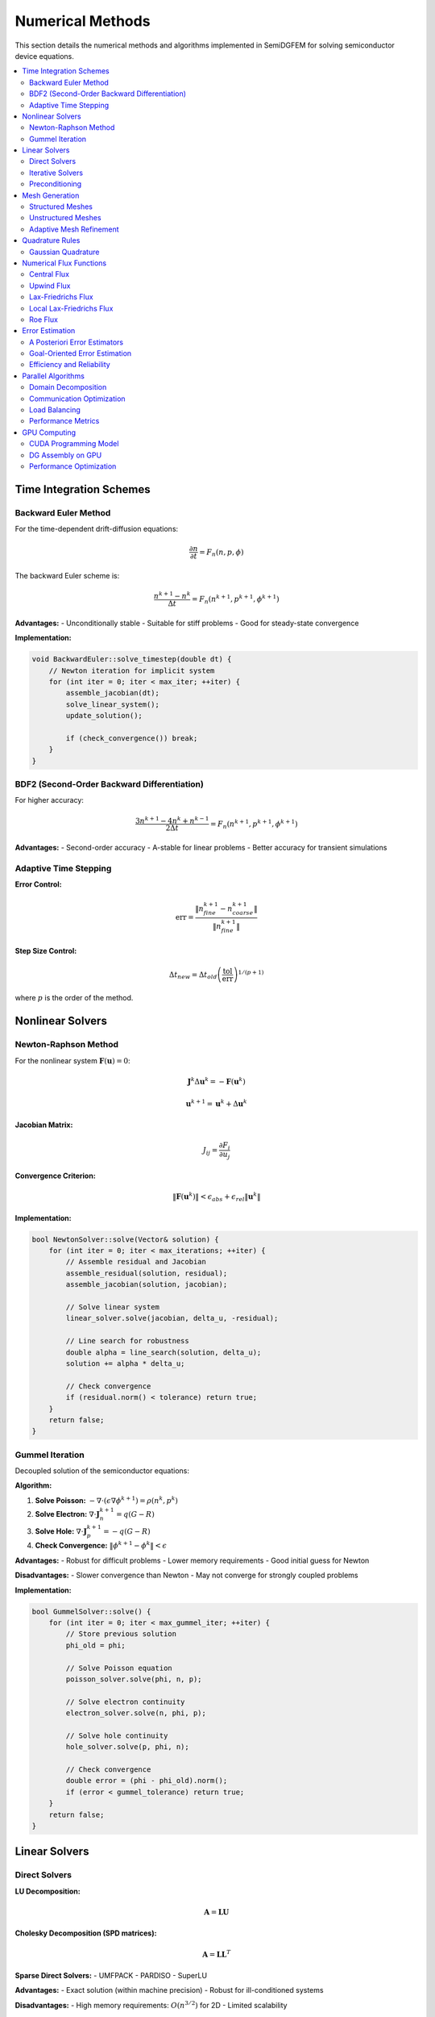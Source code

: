 Numerical Methods
=================

This section details the numerical methods and algorithms implemented in SemiDGFEM for solving semiconductor device equations.

.. contents::
   :local:
   :depth: 3

Time Integration Schemes
-----------------------

Backward Euler Method
~~~~~~~~~~~~~~~~~~~~

For the time-dependent drift-diffusion equations:

.. math::
   \frac{\partial n}{\partial t} = F_n(n, p, \phi)

The backward Euler scheme is:

.. math::
   \frac{n^{k+1} - n^k}{\Delta t} = F_n(n^{k+1}, p^{k+1}, \phi^{k+1})

**Advantages:**
- Unconditionally stable
- Suitable for stiff problems
- Good for steady-state convergence

**Implementation:**

.. code-block:: cpp

   void BackwardEuler::solve_timestep(double dt) {
       // Newton iteration for implicit system
       for (int iter = 0; iter < max_iter; ++iter) {
           assemble_jacobian(dt);
           solve_linear_system();
           update_solution();
           
           if (check_convergence()) break;
       }
   }

BDF2 (Second-Order Backward Differentiation)
~~~~~~~~~~~~~~~~~~~~~~~~~~~~~~~~~~~~~~~~~~~

For higher accuracy:

.. math::
   \frac{3n^{k+1} - 4n^k + n^{k-1}}{2\Delta t} = F_n(n^{k+1}, p^{k+1}, \phi^{k+1})

**Advantages:**
- Second-order accuracy
- A-stable for linear problems
- Better accuracy for transient simulations

Adaptive Time Stepping
~~~~~~~~~~~~~~~~~~~~~

**Error Control:**

.. math::
   \text{err} = \frac{\|n^{k+1}_{fine} - n^{k+1}_{coarse}\|}{\|n^{k+1}_{fine}\|}

**Step Size Control:**

.. math::
   \Delta t_{new} = \Delta t_{old} \left(\frac{\text{tol}}{\text{err}}\right)^{1/(p+1)}

where :math:`p` is the order of the method.

Nonlinear Solvers
-----------------

Newton-Raphson Method
~~~~~~~~~~~~~~~~~~~

For the nonlinear system :math:`\mathbf{F}(\mathbf{u}) = 0`:

.. math::
   \mathbf{J}^k \Delta \mathbf{u}^k = -\mathbf{F}(\mathbf{u}^k)

.. math::
   \mathbf{u}^{k+1} = \mathbf{u}^k + \Delta \mathbf{u}^k

**Jacobian Matrix:**

.. math::
   J_{ij} = \frac{\partial F_i}{\partial u_j}

**Convergence Criterion:**

.. math::
   \|\mathbf{F}(\mathbf{u}^k)\| < \epsilon_{abs} + \epsilon_{rel} \|\mathbf{u}^k\|

**Implementation:**

.. code-block:: cpp

   bool NewtonSolver::solve(Vector& solution) {
       for (int iter = 0; iter < max_iterations; ++iter) {
           // Assemble residual and Jacobian
           assemble_residual(solution, residual);
           assemble_jacobian(solution, jacobian);
           
           // Solve linear system
           linear_solver.solve(jacobian, delta_u, -residual);
           
           // Line search for robustness
           double alpha = line_search(solution, delta_u);
           solution += alpha * delta_u;
           
           // Check convergence
           if (residual.norm() < tolerance) return true;
       }
       return false;
   }

Gummel Iteration
~~~~~~~~~~~~~~~

Decoupled solution of the semiconductor equations:

**Algorithm:**

1. **Solve Poisson:** :math:`-\nabla \cdot (\epsilon \nabla \phi^{k+1}) = \rho(n^k, p^k)`
2. **Solve Electron:** :math:`\nabla \cdot \mathbf{J}_n^{k+1} = q(G - R)`
3. **Solve Hole:** :math:`\nabla \cdot \mathbf{J}_p^{k+1} = -q(G - R)`
4. **Check Convergence:** :math:`\|\phi^{k+1} - \phi^k\| < \epsilon`

**Advantages:**
- Robust for difficult problems
- Lower memory requirements
- Good initial guess for Newton

**Disadvantages:**
- Slower convergence than Newton
- May not converge for strongly coupled problems

**Implementation:**

.. code-block:: cpp

   bool GummelSolver::solve() {
       for (int iter = 0; iter < max_gummel_iter; ++iter) {
           // Store previous solution
           phi_old = phi;
           
           // Solve Poisson equation
           poisson_solver.solve(phi, n, p);
           
           // Solve electron continuity
           electron_solver.solve(n, phi, p);
           
           // Solve hole continuity  
           hole_solver.solve(p, phi, n);
           
           // Check convergence
           double error = (phi - phi_old).norm();
           if (error < gummel_tolerance) return true;
       }
       return false;
   }

Linear Solvers
--------------

Direct Solvers
~~~~~~~~~~~~~

**LU Decomposition:**

.. math::
   \mathbf{A} = \mathbf{L} \mathbf{U}

**Cholesky Decomposition (SPD matrices):**

.. math::
   \mathbf{A} = \mathbf{L} \mathbf{L}^T

**Sparse Direct Solvers:**
- UMFPACK
- PARDISO
- SuperLU

**Advantages:**
- Exact solution (within machine precision)
- Robust for ill-conditioned systems

**Disadvantages:**
- High memory requirements: :math:`O(n^{3/2})` for 2D
- Limited scalability

Iterative Solvers
~~~~~~~~~~~~~~~~

**Conjugate Gradient (CG):**

For symmetric positive definite systems:

.. math::
   \mathbf{r}_0 = \mathbf{b} - \mathbf{A} \mathbf{x}_0

.. math::
   \mathbf{p}_0 = \mathbf{r}_0

.. math::
   \alpha_k = \frac{\mathbf{r}_k^T \mathbf{r}_k}{\mathbf{p}_k^T \mathbf{A} \mathbf{p}_k}

.. math::
   \mathbf{x}_{k+1} = \mathbf{x}_k + \alpha_k \mathbf{p}_k

.. math::
   \mathbf{r}_{k+1} = \mathbf{r}_k - \alpha_k \mathbf{A} \mathbf{p}_k

.. math::
   \beta_k = \frac{\mathbf{r}_{k+1}^T \mathbf{r}_{k+1}}{\mathbf{r}_k^T \mathbf{r}_k}

.. math::
   \mathbf{p}_{k+1} = \mathbf{r}_{k+1} + \beta_k \mathbf{p}_k

**GMRES (Generalized Minimal Residual):**

For non-symmetric systems:

.. math::
   \mathbf{x}_m = \mathbf{x}_0 + \mathbf{V}_m \mathbf{y}_m

where :math:`\mathbf{y}_m` minimizes :math:`\|\beta \mathbf{e}_1 - \mathbf{H}_m \mathbf{y}_m\|_2`.

**BiCGSTAB:**

For non-symmetric systems with better convergence:

.. math::
   \mathbf{x}_{k+1} = \mathbf{x}_k + \alpha_k \mathbf{p}_k + \omega_k \mathbf{s}_k

Preconditioning
~~~~~~~~~~~~~~

**Jacobi Preconditioner:**

.. math::
   \mathbf{M}^{-1} = \text{diag}(\mathbf{A})^{-1}

**Gauss-Seidel Preconditioner:**

.. math::
   \mathbf{M} = \mathbf{L} + \mathbf{D}

**Incomplete LU (ILU):**

.. math::
   \mathbf{A} \approx \mathbf{L} \mathbf{U}

with sparsity pattern constraint.

**Algebraic Multigrid (AMG):**

- **Coarsening:** Select coarse grid points
- **Interpolation:** Define prolongation operator
- **Galerkin:** :math:`\mathbf{A}_c = \mathbf{R} \mathbf{A}_f \mathbf{P}`

**Block Preconditioning:**

For coupled systems:

.. math::
   \mathbf{M}^{-1} = \begin{pmatrix}
   \mathbf{A}_{11}^{-1} & 0 \\
   0 & \mathbf{S}^{-1}
   \end{pmatrix}

where :math:`\mathbf{S} = \mathbf{A}_{22} - \mathbf{A}_{21} \mathbf{A}_{11}^{-1} \mathbf{A}_{12}` is the Schur complement.

Mesh Generation
---------------

Structured Meshes
~~~~~~~~~~~~~~~~~

**Cartesian Grids:**

.. math::
   x_i = x_0 + i \Delta x, \quad y_j = y_0 + j \Delta y

**Advantages:**
- Simple data structures
- Efficient algorithms
- Good cache performance

**Disadvantages:**
- Limited geometry flexibility
- Difficult boundary conforming

**Stretched Grids:**

.. math::
   x_i = x_0 + \sum_{k=0}^{i-1} \Delta x_k r^k

where :math:`r` is the stretching ratio.

Unstructured Meshes
~~~~~~~~~~~~~~~~~~

**Delaunay Triangulation:**

Maximizes the minimum angle of triangles.

**Advancing Front Method:**

Generates elements by advancing from boundaries.

**Mesh Quality Metrics:**

**Aspect Ratio:**

.. math::
   AR = \frac{h_{max}}{h_{min}}

**Skewness:**

.. math::
   S = \frac{\theta_{max} - 60°}{120°}

**Jacobian Determinant:**

.. math::
   J = \det\left(\frac{\partial \mathbf{x}}{\partial \boldsymbol{\xi}}\right) > 0

Adaptive Mesh Refinement
~~~~~~~~~~~~~~~~~~~~~~~~

**h-Refinement:**

Subdivide elements based on error indicators.

**p-Refinement:**

Increase polynomial order in elements.

**hp-Refinement:**

Combine h- and p-refinement optimally.

**Anisotropic Refinement:**

Refine preferentially in one direction for boundary layers.

**Load Balancing:**

Redistribute elements among processors to maintain load balance.

Quadrature Rules
---------------

Gaussian Quadrature
~~~~~~~~~~~~~~~~~~

**1D Gauss-Legendre:**

.. math::
   \int_{-1}^1 f(x) dx \approx \sum_{i=1}^n w_i f(x_i)

**2D Triangle Quadrature:**

.. math::
   \int_T f(x,y) dx dy \approx \sum_{i=1}^n w_i f(x_i, y_i) |J|

**High-Order Rules:**

- **7-point rule:** Exact for polynomials up to degree 5
- **13-point rule:** Exact for polynomials up to degree 7

**Adaptive Quadrature:**

Refine quadrature based on integrand smoothness.

Numerical Flux Functions
-----------------------

Central Flux
~~~~~~~~~~~

.. math::
   \hat{f} = \{f\}

**Properties:**
- Conservative
- Consistent
- May be unstable for convection

Upwind Flux
~~~~~~~~~~

.. math::
   \hat{f} = \begin{cases}
   f^- & \text{if } a \geq 0 \\
   f^+ & \text{if } a < 0
   \end{cases}

**Properties:**
- Stable for convection
- Dissipative
- First-order accurate

Lax-Friedrichs Flux
~~~~~~~~~~~~~~~~~~

.. math::
   \hat{f} = \{f\} + \frac{\alpha}{2}[u]

where :math:`\alpha = \max |a|` is the maximum wave speed.

**Properties:**
- Stable and robust
- More dissipative than upwind
- Easy to implement

Local Lax-Friedrichs Flux
~~~~~~~~~~~~~~~~~~~~~~~~

.. math::
   \hat{f} = \{f\} + \frac{\alpha_{local}}{2}[u]

where :math:`\alpha_{local}` is computed locally on each face.

Roe Flux
~~~~~~~

.. math::
   \hat{f} = \frac{1}{2}(f^- + f^+) - \frac{1}{2}|\tilde{A}|(u^+ - u^-)

where :math:`\tilde{A}` is the Roe matrix.

Error Estimation
---------------

A Posteriori Error Estimators
~~~~~~~~~~~~~~~~~~~~~~~~~~~~

**Residual-Based Estimator:**

.. math::
   \eta_K^2 = h_K^2 \|R_K\|_{L^2(K)}^2 + h_K \sum_{e \subset \partial K} \|R_e\|_{L^2(e)}^2

**Recovery-Based Estimator:**

.. math::
   \eta_K = \|\nabla u_h - G_h(\nabla u_h)\|_{L^2(K)}

**Hierarchical Estimator:**

.. math::
   \eta_K = \|u_{h,p+1} - u_{h,p}\|_{L^2(K)}

Goal-Oriented Error Estimation
~~~~~~~~~~~~~~~~~~~~~~~~~~~~~

For a quantity of interest :math:`J(u)`:

.. math::
   J(u) - J(u_h) \approx \sum_K \eta_K \omega_K

where :math:`\omega_K` are dual weights from the adjoint problem.

Efficiency and Reliability
~~~~~~~~~~~~~~~~~~~~~~~~~

**Efficiency Index:**

.. math::
   I_{eff} = \frac{\eta}{\|u - u_h\|}

**Reliability Index:**

.. math::
   I_{rel} = \frac{\|u - u_h\|}{\eta}

Ideally, both indices should be close to 1.

Parallel Algorithms
------------------

Domain Decomposition
~~~~~~~~~~~~~~~~~~~

**Overlapping Schwarz:**

.. math::
   u_i^{k+1} = \mathcal{S}_i(u_1^k, \ldots, u_p^k)

**Additive Schwarz:**

.. math::
   u^{k+1} = u^k + \sum_{i=1}^p \mathcal{P}_i (\mathcal{S}_i^{-1} - I) u^k

**Multiplicative Schwarz:**

.. math::
   u^{k+1} = \mathcal{S}_p \circ \cdots \circ \mathcal{S}_1 (u^k)

Communication Optimization
~~~~~~~~~~~~~~~~~~~~~~~~~

**Message Aggregation:**

Combine multiple small messages into larger ones.

**Asynchronous Communication:**

Overlap computation and communication.

**Communication-Avoiding Algorithms:**

Minimize communication volume and latency.

Load Balancing
~~~~~~~~~~~~~

**Static Load Balancing:**

Partition based on problem characteristics.

**Dynamic Load Balancing:**

Repartition during computation based on runtime information.

**Graph Partitioning:**

Use METIS/ParMETIS for optimal partitioning.

Performance Metrics
~~~~~~~~~~~~~~~~~~

**Parallel Efficiency:**

.. math::
   E_p = \frac{T_1}{p \cdot T_p}

**Speedup:**

.. math::
   S_p = \frac{T_1}{T_p}

**Scalability:**

Strong scaling: fixed problem size, increase processors
Weak scaling: fixed problem size per processor

GPU Computing
------------

CUDA Programming Model
~~~~~~~~~~~~~~~~~~~~~

**Thread Hierarchy:**
- Grid → Blocks → Threads
- Warp: 32 threads executing in lockstep

**Memory Hierarchy:**
- Global memory: Large, high latency
- Shared memory: Fast, limited size
- Registers: Fastest, very limited

**Kernel Launch:**

.. code-block:: cuda

   dim3 grid(n_blocks_x, n_blocks_y);
   dim3 block(n_threads_x, n_threads_y);
   kernel<<<grid, block>>>(args);

DG Assembly on GPU
~~~~~~~~~~~~~~~~~

**Element-wise Parallelization:**

.. code-block:: cuda

   __global__ void assemble_elements(
       const double* coords,
       const int* connectivity,
       double* element_matrices,
       int n_elements) {
       
       int tid = blockIdx.x * blockDim.x + threadIdx.x;
       if (tid >= n_elements) return;
       
       // Load element data to shared memory
       __shared__ double local_coords[3][2];
       __shared__ double local_matrix[10][10];
       
       // Compute element matrix
       compute_element_matrix(tid, local_coords, local_matrix);
       
       // Store to global memory
       store_element_matrix(tid, local_matrix, element_matrices);
   }

**Memory Coalescing:**

Ensure adjacent threads access adjacent memory locations.

**Occupancy Optimization:**

Balance register usage, shared memory, and thread count.

Performance Optimization
~~~~~~~~~~~~~~~~~~~~~~~

**Memory Bandwidth:**

.. math::
   \text{Bandwidth} = \frac{\text{Bytes Transferred}}{\text{Time}}

**Arithmetic Intensity:**

.. math::
   AI = \frac{\text{FLOPs}}{\text{Bytes Transferred}}

**Roofline Model:**

.. math::
   \text{Performance} = \min(\text{Peak FLOP/s}, AI \times \text{Bandwidth})

**Optimization Strategies:**
- Maximize occupancy
- Minimize memory transfers
- Use shared memory effectively
- Optimize memory access patterns
